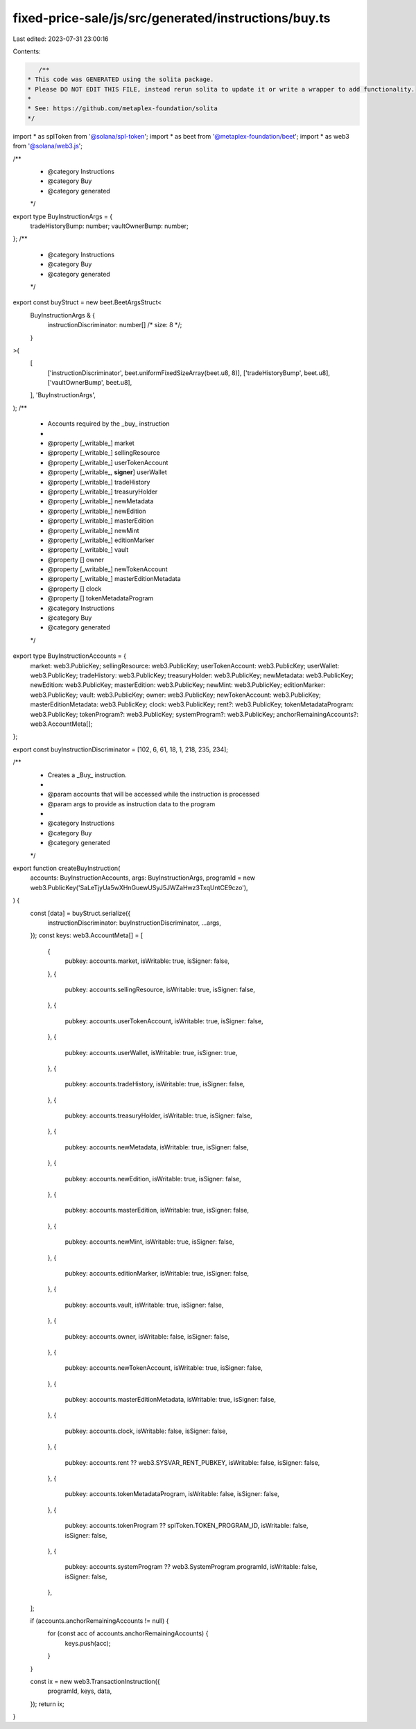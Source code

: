 fixed-price-sale/js/src/generated/instructions/buy.ts
=====================================================

Last edited: 2023-07-31 23:00:16

Contents:

.. code-block:: ts

    /**
 * This code was GENERATED using the solita package.
 * Please DO NOT EDIT THIS FILE, instead rerun solita to update it or write a wrapper to add functionality.
 *
 * See: https://github.com/metaplex-foundation/solita
 */

import * as splToken from '@solana/spl-token';
import * as beet from '@metaplex-foundation/beet';
import * as web3 from '@solana/web3.js';

/**
 * @category Instructions
 * @category Buy
 * @category generated
 */
export type BuyInstructionArgs = {
  tradeHistoryBump: number;
  vaultOwnerBump: number;
};
/**
 * @category Instructions
 * @category Buy
 * @category generated
 */
export const buyStruct = new beet.BeetArgsStruct<
  BuyInstructionArgs & {
    instructionDiscriminator: number[] /* size: 8 */;
  }
>(
  [
    ['instructionDiscriminator', beet.uniformFixedSizeArray(beet.u8, 8)],
    ['tradeHistoryBump', beet.u8],
    ['vaultOwnerBump', beet.u8],
  ],
  'BuyInstructionArgs',
);
/**
 * Accounts required by the _buy_ instruction
 *
 * @property [_writable_] market
 * @property [_writable_] sellingResource
 * @property [_writable_] userTokenAccount
 * @property [_writable_, **signer**] userWallet
 * @property [_writable_] tradeHistory
 * @property [_writable_] treasuryHolder
 * @property [_writable_] newMetadata
 * @property [_writable_] newEdition
 * @property [_writable_] masterEdition
 * @property [_writable_] newMint
 * @property [_writable_] editionMarker
 * @property [_writable_] vault
 * @property [] owner
 * @property [_writable_] newTokenAccount
 * @property [_writable_] masterEditionMetadata
 * @property [] clock
 * @property [] tokenMetadataProgram
 * @category Instructions
 * @category Buy
 * @category generated
 */
export type BuyInstructionAccounts = {
  market: web3.PublicKey;
  sellingResource: web3.PublicKey;
  userTokenAccount: web3.PublicKey;
  userWallet: web3.PublicKey;
  tradeHistory: web3.PublicKey;
  treasuryHolder: web3.PublicKey;
  newMetadata: web3.PublicKey;
  newEdition: web3.PublicKey;
  masterEdition: web3.PublicKey;
  newMint: web3.PublicKey;
  editionMarker: web3.PublicKey;
  vault: web3.PublicKey;
  owner: web3.PublicKey;
  newTokenAccount: web3.PublicKey;
  masterEditionMetadata: web3.PublicKey;
  clock: web3.PublicKey;
  rent?: web3.PublicKey;
  tokenMetadataProgram: web3.PublicKey;
  tokenProgram?: web3.PublicKey;
  systemProgram?: web3.PublicKey;
  anchorRemainingAccounts?: web3.AccountMeta[];
};

export const buyInstructionDiscriminator = [102, 6, 61, 18, 1, 218, 235, 234];

/**
 * Creates a _Buy_ instruction.
 *
 * @param accounts that will be accessed while the instruction is processed
 * @param args to provide as instruction data to the program
 *
 * @category Instructions
 * @category Buy
 * @category generated
 */
export function createBuyInstruction(
  accounts: BuyInstructionAccounts,
  args: BuyInstructionArgs,
  programId = new web3.PublicKey('SaLeTjyUa5wXHnGuewUSyJ5JWZaHwz3TxqUntCE9czo'),
) {
  const [data] = buyStruct.serialize({
    instructionDiscriminator: buyInstructionDiscriminator,
    ...args,
  });
  const keys: web3.AccountMeta[] = [
    {
      pubkey: accounts.market,
      isWritable: true,
      isSigner: false,
    },
    {
      pubkey: accounts.sellingResource,
      isWritable: true,
      isSigner: false,
    },
    {
      pubkey: accounts.userTokenAccount,
      isWritable: true,
      isSigner: false,
    },
    {
      pubkey: accounts.userWallet,
      isWritable: true,
      isSigner: true,
    },
    {
      pubkey: accounts.tradeHistory,
      isWritable: true,
      isSigner: false,
    },
    {
      pubkey: accounts.treasuryHolder,
      isWritable: true,
      isSigner: false,
    },
    {
      pubkey: accounts.newMetadata,
      isWritable: true,
      isSigner: false,
    },
    {
      pubkey: accounts.newEdition,
      isWritable: true,
      isSigner: false,
    },
    {
      pubkey: accounts.masterEdition,
      isWritable: true,
      isSigner: false,
    },
    {
      pubkey: accounts.newMint,
      isWritable: true,
      isSigner: false,
    },
    {
      pubkey: accounts.editionMarker,
      isWritable: true,
      isSigner: false,
    },
    {
      pubkey: accounts.vault,
      isWritable: true,
      isSigner: false,
    },
    {
      pubkey: accounts.owner,
      isWritable: false,
      isSigner: false,
    },
    {
      pubkey: accounts.newTokenAccount,
      isWritable: true,
      isSigner: false,
    },
    {
      pubkey: accounts.masterEditionMetadata,
      isWritable: true,
      isSigner: false,
    },
    {
      pubkey: accounts.clock,
      isWritable: false,
      isSigner: false,
    },
    {
      pubkey: accounts.rent ?? web3.SYSVAR_RENT_PUBKEY,
      isWritable: false,
      isSigner: false,
    },
    {
      pubkey: accounts.tokenMetadataProgram,
      isWritable: false,
      isSigner: false,
    },
    {
      pubkey: accounts.tokenProgram ?? splToken.TOKEN_PROGRAM_ID,
      isWritable: false,
      isSigner: false,
    },
    {
      pubkey: accounts.systemProgram ?? web3.SystemProgram.programId,
      isWritable: false,
      isSigner: false,
    },
  ];

  if (accounts.anchorRemainingAccounts != null) {
    for (const acc of accounts.anchorRemainingAccounts) {
      keys.push(acc);
    }
  }

  const ix = new web3.TransactionInstruction({
    programId,
    keys,
    data,
  });
  return ix;
}


